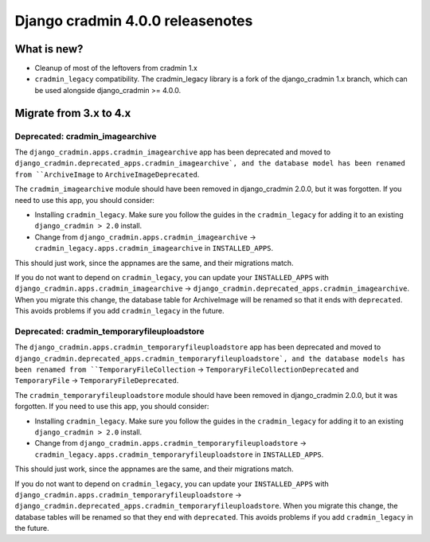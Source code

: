 #################################
Django cradmin 4.0.0 releasenotes
#################################


************
What is new?
************
- Cleanup of most of the leftovers from cradmin 1.x
- ``cradmin_legacy`` compatibility. The cradmin_legacy library is a
  fork of the django_cradmin 1.x branch, which can be used alongside
  django_cradmin >= 4.0.0.


***********************
Migrate from 3.x to 4.x
***********************

Deprecated: cradmin_imagearchive
================================
The ``django_cradmin.apps.cradmin_imagearchive`` app has been deprecated
and moved to ``django_cradmin.deprecated_apps.cradmin_imagearchive`,
and the database model has been renamed from ``ArchiveImage`` to
``ArchiveImageDeprecated``.

The ``cradmin_imagearchive`` module should have been removed in django_cradmin 2.0.0,
but it was forgotten. If you need to use this app, you should consider:

- Installing ``cradmin_legacy``. Make sure you follow the guides in the ``cradmin_legacy``
  for adding it to an existing ``django_cradmin > 2.0`` install.
- Change from ``django_cradmin.apps.cradmin_imagearchive`` -> ``cradmin_legacy.apps.cradmin_imagearchive``
  in ``INSTALLED_APPS``.

This should just work, since the appnames are the same, and their migrations match.

If you do not want to depend on ``cradmin_legacy``, you can update your ``INSTALLED_APPS``
with ``django_cradmin.apps.cradmin_imagearchive`` -> ``django_cradmin.deprecated_apps.cradmin_imagearchive``.
When you migrate this change, the database table for ArchiveImage will be renamed so
that it ends with ``deprecated``. This avoids problems if you add ``cradmin_legacy`` in the future.


Deprecated: cradmin_temporaryfileuploadstore
============================================
The ``django_cradmin.apps.cradmin_temporaryfileuploadstore`` app has been deprecated
and moved to ``django_cradmin.deprecated_apps.cradmin_temporaryfileuploadstore`,
and the database models has been renamed from ``TemporaryFileCollection`` ->
``TemporaryFileCollectionDeprecated`` and ``TemporaryFile`` -> ``TemporaryFileDeprecated``.

The ``cradmin_temporaryfileuploadstore`` module should have been removed in django_cradmin 2.0.0,
but it was forgotten. If you need to use this app, you should consider:

- Installing ``cradmin_legacy``. Make sure you follow the guides in the ``cradmin_legacy``
  for adding it to an existing ``django_cradmin > 2.0`` install.
- Change from ``django_cradmin.apps.cradmin_temporaryfileuploadstore`` -> ``cradmin_legacy.apps.cradmin_temporaryfileuploadstore``
  in ``INSTALLED_APPS``.

This should just work, since the appnames are the same, and their migrations match.

If you do not want to depend on ``cradmin_legacy``, you can update your ``INSTALLED_APPS``
with ``django_cradmin.apps.cradmin_temporaryfileuploadstore`` -> ``django_cradmin.deprecated_apps.cradmin_temporaryfileuploadstore``.
When you migrate this change, the database tables will be renamed so that they end with ``deprecated``.
This avoids problems if you add ``cradmin_legacy`` in the future.
